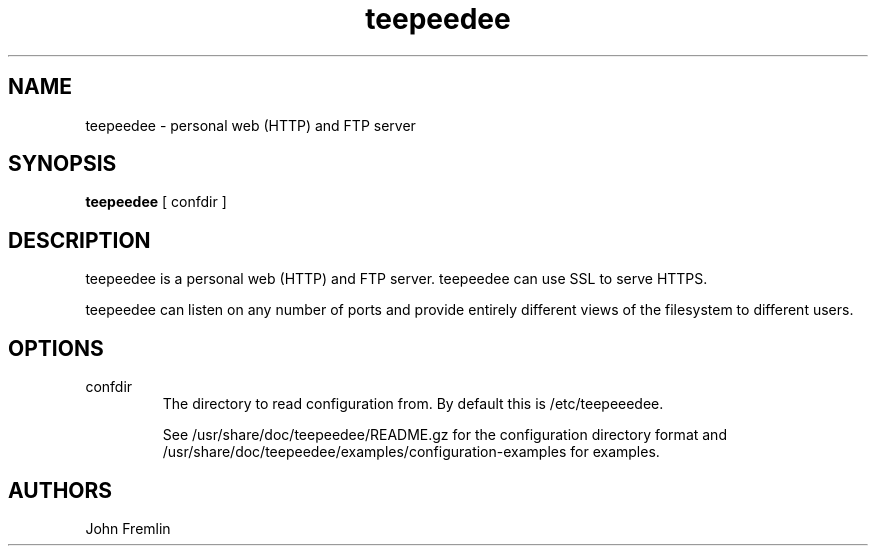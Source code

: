 .TH teepeedee "1"

.SH NAME
teepeedee \- personal web (HTTP) and FTP server

.SH SYNOPSIS
.B teepeedee 
[ confdir ]

.SH DESCRIPTION
teepeedee is a personal web (HTTP) and FTP server.  teepeedee can use SSL to
serve HTTPS.

teepeedee can listen on any number of ports and provide entirely different
views of the filesystem to different users.

.SH OPTIONS
.TP
confdir
The directory to read configuration from.  By default this is
/etc/teepeeedee.

See /usr/share/doc/teepeedee/README.gz for the configuration directory
format and /usr/share/doc/teepeedee/examples/configuration-examples for
examples.

.SH AUTHORS
John Fremlin

